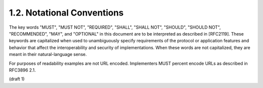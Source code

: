 1.2.  Notational Conventions
----------------------------------------

The key words "MUST", "MUST NOT", "REQUIRED", "SHALL", "SHALL NOT", "SHOULD", "SHOULD NOT", "RECOMMENDED", "MAY", and "OPTIONAL" in this document are to be interpreted as described in [RFC2119]. These keywords are capitalized when used to unambiguously specify requirements of the protocol or application features and behavior that affect the interoperability and security of implementations. When these words are not capitalized, they are meant in their natural-language sense.

For purposes of readability examples are not URL encoded. Implementers MUST percent encode URLs as described in RFC3896 2.1.


(draft 1)
